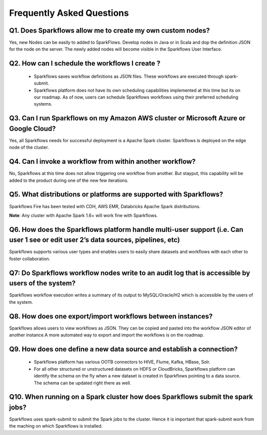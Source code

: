 Frequently Asked Questions
==========================

Q1. Does Sparkflows allow me to create my own custom nodes?
-----------------------------------------------------------

Yes, new Nodes can be easily to added to SparkFlows. Develop nodes in Java or in Scala and dop the definition JSON for the node on the server. The newly added nodes will become visible in the Sparkflows User Interface.

Q2. How can I schedule the workflows I create ?
-----------------------------------------------
  * Sparkflows saves workflow definitions as JSON files. These workflows are executed through spark-submit.

  * Sparkflows platform does not have its own scheduling capabilities implemented at this time but its on our roadmap. As of now, users can schedule Sparkflows workflows using their preferred scheduling systems.

Q3. Can I run Sparkflows on my Amazon AWS cluster or Microsoft Azure or Google Cloud?
-------------------------------------------------------------------------------------

Yes, all Sparkflows needs for successful deployment is a Apache Spark cluster. Sparkflows is deployed on the edge node of the cluster.

Q4. Can I invoke a workflow from within another workflow?
---------------------------------------------------------

No, Sparkflows at this time does not allow triggering one workflow from another. But stayput, this capability will be added to the product during one of the new few iterations.

Q5. What distributions or platforms are supported with Sparkflows?
------------------------------------------------------------------
Sparkflows Fire has been tested with CDH, AWS EMR, Databricks Apache Spark distributions.

**Note**: Any cluster with Apache Spark 1.6+ will work fine with Sparkflows.

Q6. How does the Sparkflows platform handle multi-user support (i.e. Can user 1 see or edit user 2’s data sources, pipelines, etc)
---------------------------------------------------------------------------------------------------------------------------------------

Sparkflows supports various user types and enables users to easily share datasets and workflows with each other to foster collaboration.

Q7: Do Sparkflows workflow nodes write to an audit log that is accessible by users of the system?
-------------------------------------------------------------------------------------------------

Sparkflows workflow execution writes a summary of its output to MySQL/Oracle/H2 which is accessible by the users of the system.

Q8. How does one export/import workflows between instances?
-----------------------------------------------------------
Sparkflows allows users to view workflows as JSON. They can be  copied and pasted into the workflow JSON editor of another instance.
​
A more automated way to export and import the workflows is on the roadmap.

Q9. How does one define a new data source and establish a connection?
---------------------------------------------------------------------
  * Sparkflows platform has various OOTB connectors to HIVE, Flume, Kafka, HBase, Solr.

  * For all other structured or unstructured datasets on HDFS or CloudBricks, Sparkflows platform can identify the schema on the fly when a new dataset is created in Sparkflows pointing to a data source. The schema can be updated right there as well.


Q10. When running on a Spark cluster how does Sparkflows submit the spark jobs?
-------------------------------------------------------------------------------

Sparkflows uses spark-submit to submit the Spark jobs to the cluster. Hence it is important that spark-submit work from the maching on which Sparkflows is installed.
